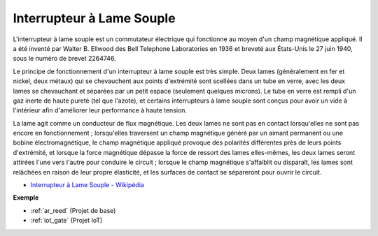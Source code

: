 .. _cpn_reed:

Interrupteur à Lame Souple
============================

.. image:: img/reed.png

L'interrupteur à lame souple est un commutateur électrique qui fonctionne au moyen d'un champ magnétique appliqué. Il a été inventé par Walter B. Ellwood des Bell Telephone Laboratories en 1936 et breveté aux États-Unis le 27 juin 1940, sous le numéro de brevet 2264746.

Le principe de fonctionnement d'un interrupteur à lame souple est très simple. Deux lames (généralement en fer et nickel, deux métaux) qui se chevauchent aux points d'extrémité sont scellées dans un tube en verre, avec les deux lames se chevauchant et séparées par un petit espace (seulement quelques microns). Le tube en verre est rempli d'un gaz inerte de haute pureté (tel que l'azote), et certains interrupteurs à lame souple sont conçus pour avoir un vide à l'intérieur afin d'améliorer leur performance à haute tension.

La lame agit comme un conducteur de flux magnétique. Les deux lames ne sont pas en contact lorsqu'elles ne sont pas encore en fonctionnement ; lorsqu'elles traversent un champ magnétique généré par un aimant permanent ou une bobine électromagnétique, le champ magnétique appliqué provoque des polarités différentes près de leurs points d'extrémité, et lorsque la force magnétique dépasse la force de ressort des lames elles-mêmes, les deux lames seront attirées l'une vers l'autre pour conduire le circuit ; lorsque le champ magnétique s'affaiblit ou disparaît, les lames sont relâchées en raison de leur propre élasticité, et les surfaces de contact se sépareront pour ouvrir le circuit.

.. image:: img/reed_sche.png

* `Interrupteur à Lame Souple - Wikipédia <https://en.wikipedia.org/wiki/Reed_switch>`_

**Exemple**

* :ref:`ar_reed` (Projet de base)
* :ref:`iot_gate` (Projet IoT)
